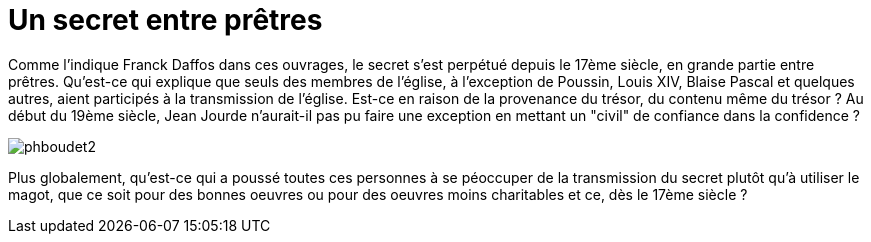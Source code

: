 = Un secret entre prêtres
:published_at: 2016-07-22
:hp-tags: limoux, rennes-le-chateau, secret, transmission, prêtres, église, Rennes-les-Bains, Marceille, cache
:hp-image: phboudet2.gif

Comme l'indique Franck Daffos dans ces ouvrages, le secret s'est perpétué depuis le 17ème siècle, en grande partie entre prêtres. Qu'est-ce qui explique que seuls des membres de l'église, à l'exception de Poussin, Louis XIV, Blaise Pascal et quelques autres, aient participés à la transmission de l'église. Est-ce en raison de la provenance du trésor, du contenu même du trésor ? Au début du 19ème siècle, Jean Jourde n'aurait-il pas pu faire une exception en mettant un "civil" de confiance dans la confidence ?

image::http://github.com/nicolaschaillot/pechdencouty/images/phboudet2.gif[]

Plus globalement, qu'est-ce qui a poussé toutes ces personnes à se péoccuper de la transmission du secret plutôt qu'à utiliser le magot, que ce soit pour des bonnes oeuvres ou pour des oeuvres moins charitables et ce, dès le 17ème siècle ?
